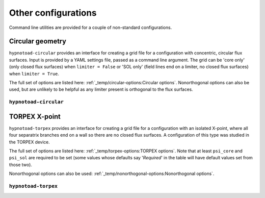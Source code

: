 Other configurations
====================

Command line utilities are provided for a couple of non-standard configurations.

Circular geometry
-----------------

``hypnotoad-circular`` provides an interface for creating a grid file for a
configuration with concentric, circular flux surfaces. Input is provided by a
YAML settings file, passed as a command line argument. The grid can be 'core
only' (only closed flux surfaces) when ``limiter = False`` or 'SOL only' (field
lines end on a limiter, no closed flux surfaces) when ``limiter = True``.

The full set of options are listed here: :ref:`_temp/circular-options:Circular
options`.
Nonorthogonal options can also be used, but are unlikely to be helpful as any
limiter present is orthogonal to the flux surfaces.

``hypnotoad-circular``
++++++++++++++++++++++

.. argparse::
   :module: hypnotoad.scripts.hypnotoad_circular
   :func: get_arg_parser
   :prog: hypnotoad-circular

TORPEX X-point
--------------

``hypnotoad-torpex`` provides an interface for creating a grid file for a
configuration with an isolated X-point, where all four separatrix branches end
on a wall so there are no closed flux surfaces. A configuration of this type
was studied in the TORPEX device.

The full set of options are listed here: :ref:`_temp/torpex-options:TORPEX
options`. Note that at least ``psi_core`` and ``psi_sol`` are required to be
set (some values whose defaults say '*Required*' in the table will have default
values set from those two).

Nonorthogonal options can also be used:
:ref:`_temp/nonorthogonal-options:Nonorthogonal options`.

``hypnotoad-torpex``
++++++++++++++++++++

.. argparse::
   :module: hypnotoad.scripts.hypnotoad_torpex
   :func: get_arg_parser
   :prog: hypnotoad-torpex
